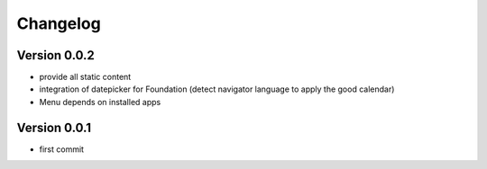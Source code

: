 Changelog
===========

Version 0.0.2
--------------

- provide all static content
- integration of datepicker for Foundation (detect navigator language to apply the good calendar)
- Menu depends on installed apps

Version 0.0.1
--------------

- first commit

